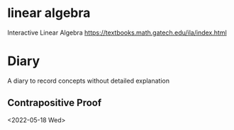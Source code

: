 * linear algebra
Interactive Linear Algebra https://textbooks.math.gatech.edu/ila/index.html


* Diary
A diary to record concepts without detailed explanation
** Contrapositive Proof
<2022-05-18 Wed>

